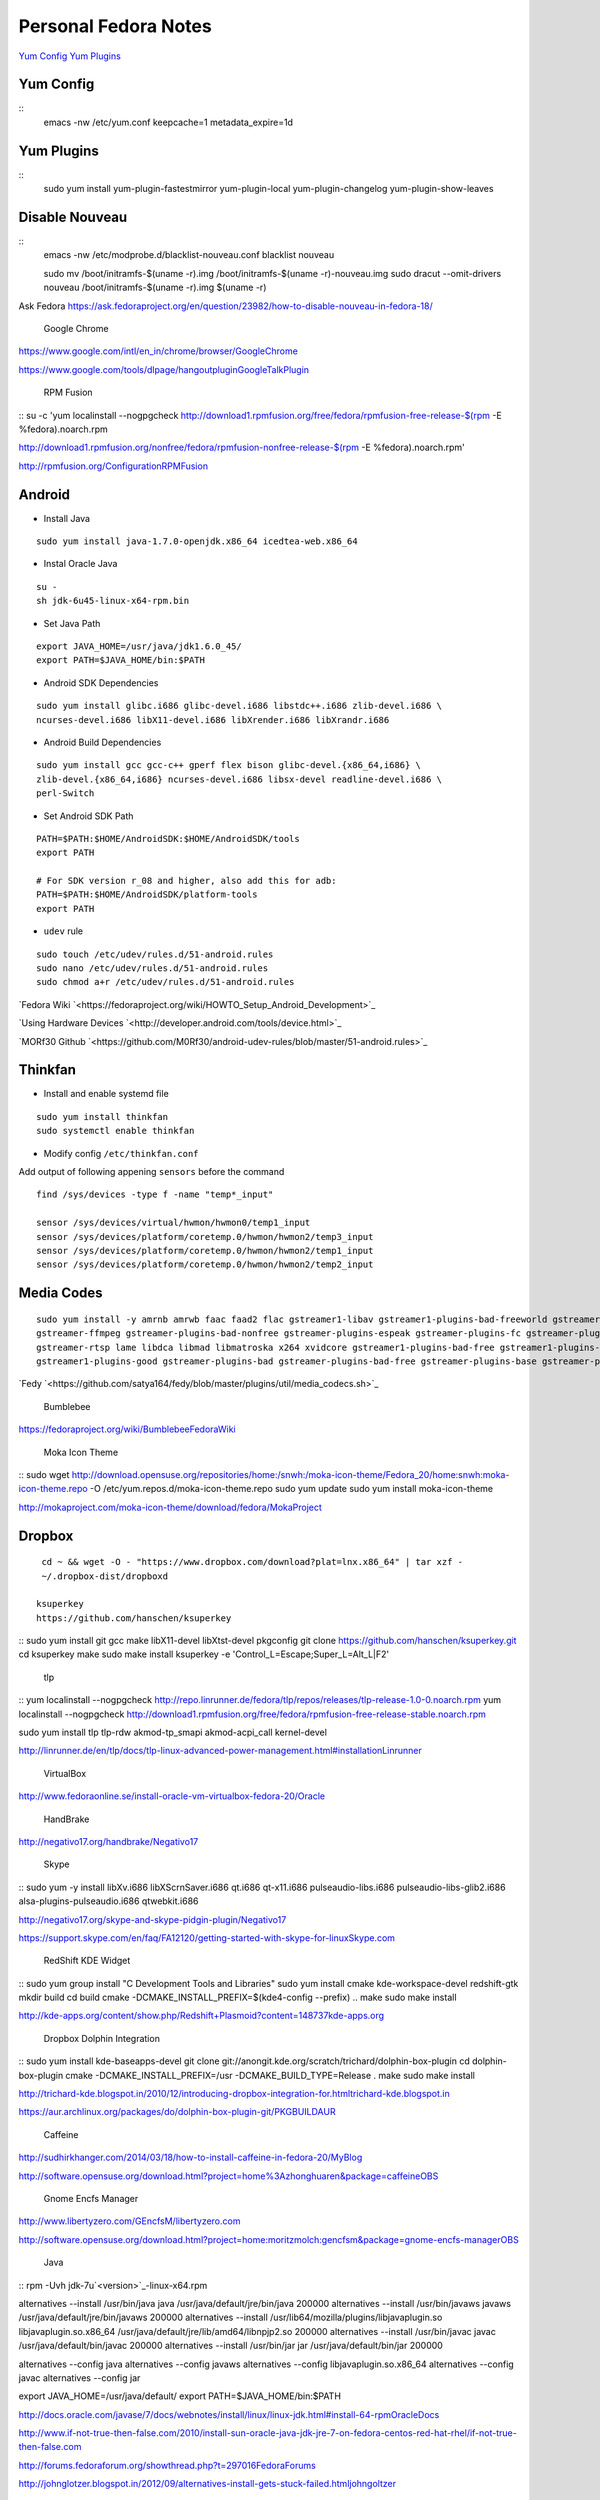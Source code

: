 ======================
Personal Fedora Notes
======================

`Yum Config`_
`Yum Plugins`_

Yum Config
----------

::
  emacs -nw /etc/yum.conf
  keepcache=1
  metadata_expire=1d

Yum Plugins
-----------

::
  sudo yum install yum-plugin-fastestmirror yum-plugin-local yum-plugin-changelog yum-plugin-show-leaves

Disable Nouveau
----------------

::
  emacs -nw /etc/modprobe.d/blacklist-nouveau.conf
  blacklist nouveau


  sudo mv /boot/initramfs-$(uname -r).img /boot/initramfs-$(uname -r)-nouveau.img
  sudo dracut --omit-drivers nouveau /boot/initramfs-$(uname -r).img $(uname -r)


Ask Fedora https://ask.fedoraproject.org/en/question/23982/how-to-disable-nouveau-in-fedora-18/

 Google Chrome 
`<https://www.google.com/intl/en_in/chrome/browser/ Google Chrome>`_

`<https://www.google.com/tools/dlpage/hangoutplugin Google Talk Plugin>`_

 RPM Fusion 
::
su -c 'yum localinstall --nogpgcheck http://download1.rpmfusion.org/free/fedora/rpmfusion-free-release-$(rpm -E %fedora).noarch.rpm 

http://download1.rpmfusion.org/nonfree/fedora/rpmfusion-nonfree-release-$(rpm -E %fedora).noarch.rpm'

`<http://rpmfusion.org/Configuration RPM Fusion>`_

Android
--------

- Install Java

::

    sudo yum install java-1.7.0-openjdk.x86_64 icedtea-web.x86_64

- Instal Oracle Java

::
  
  su -
  sh jdk-6u45-linux-x64-rpm.bin

- Set Java Path

::

  export JAVA_HOME=/usr/java/jdk1.6.0_45/
  export PATH=$JAVA_HOME/bin:$PATH

- Android SDK Dependencies

::

  sudo yum install glibc.i686 glibc-devel.i686 libstdc++.i686 zlib-devel.i686 \
  ncurses-devel.i686 libX11-devel.i686 libXrender.i686 libXrandr.i686

- Android Build Dependencies

::

  sudo yum install gcc gcc-c++ gperf flex bison glibc-devel.{x86_64,i686} \
  zlib-devel.{x86_64,i686} ncurses-devel.i686 libsx-devel readline-devel.i686 \
  perl-Switch

- Set Android SDK Path

::

  PATH=$PATH:$HOME/AndroidSDK:$HOME/AndroidSDK/tools
  export PATH

  # For SDK version r_08 and higher, also add this for adb:
  PATH=$PATH:$HOME/AndroidSDK/platform-tools
  export PATH

- ``udev`` rule

::

  sudo touch /etc/udev/rules.d/51-android.rules
  sudo nano /etc/udev/rules.d/51-android.rules
  sudo chmod a+r /etc/udev/rules.d/51-android.rules
  
`Fedora Wiki `<https://fedoraproject.org/wiki/HOWTO_Setup_Android_Development>`_

`Using Hardware Devices `<http://developer.android.com/tools/device.html>`_

`MORf30 Github `<https://github.com/M0Rf30/android-udev-rules/blob/master/51-android.rules>`_

Thinkfan
---------

- Install and enable systemd file

::

  sudo yum install thinkfan
  sudo systemctl enable thinkfan

- Modify config ``/etc/thinkfan.conf``
Add output of following appening ``sensors`` before the command

::

  find /sys/devices -type f -name "temp*_input"
  
  sensor /sys/devices/virtual/hwmon/hwmon0/temp1_input
  sensor /sys/devices/platform/coretemp.0/hwmon/hwmon2/temp3_input
  sensor /sys/devices/platform/coretemp.0/hwmon/hwmon2/temp1_input
  sensor /sys/devices/platform/coretemp.0/hwmon/hwmon2/temp2_input
  

Media Codes
------------

::

  sudo yum install -y amrnb amrwb faac faad2 flac gstreamer1-libav gstreamer1-plugins-bad-freeworld gstreamer1-plugins-ugly \
  gstreamer-ffmpeg gstreamer-plugins-bad-nonfree gstreamer-plugins-espeak gstreamer-plugins-fc gstreamer-plugins-ugly \
  gstreamer-rtsp lame libdca libmad libmatroska x264 xvidcore gstreamer1-plugins-bad-free gstreamer1-plugins-base \
  gstreamer1-plugins-good gstreamer-plugins-bad gstreamer-plugins-bad-free gstreamer-plugins-base gstreamer-plugins-good

`Fedy `<https://github.com/satya164/fedy/blob/master/plugins/util/media_codecs.sh>`_

 Bumblebee 

`<https://fedoraproject.org/wiki/Bumblebee Fedora Wiki>`_

 Moka Icon Theme 

::
sudo wget http://download.opensuse.org/repositories/home:/snwh:/moka-icon-theme/Fedora_20/home:snwh:moka-icon-theme.repo -O /etc/yum.repos.d/moka-icon-theme.repo
sudo yum update
sudo yum install moka-icon-theme


`<http://mokaproject.com/moka-icon-theme/download/fedora/ Moka Project>`_

Dropbox
--------

::

  cd ~ && wget -O - "https://www.dropbox.com/download?plat=lnx.x86_64" | tar xzf -
  ~/.dropbox-dist/dropboxd

 ksuperkey 
 https://github.com/hanschen/ksuperkey
::
sudo yum install git gcc make libX11-devel libXtst-devel pkgconfig
git clone https://github.com/hanschen/ksuperkey.git
cd ksuperkey
make
sudo make install
ksuperkey -e 'Control_L=Escape;Super_L=Alt_L|F2'


 tlp 
::
yum localinstall --nogpgcheck http://repo.linrunner.de/fedora/tlp/repos/releases/tlp-release-1.0-0.noarch.rpm
yum localinstall --nogpgcheck http://download1.rpmfusion.org/free/fedora/rpmfusion-free-release-stable.noarch.rpm

sudo yum install tlp tlp-rdw akmod-tp_smapi akmod-acpi_call kernel-devel

`<http://linrunner.de/en/tlp/docs/tlp-linux-advanced-power-management.html#installation Linrunner>`_

 VirtualBox 
`<http://www.fedoraonline.se/install-oracle-vm-virtualbox-fedora-20/ Oracle>`_

 HandBrake 
`<http://negativo17.org/handbrake/ Negativo17>`_

 Skype 
::
sudo yum -y install libXv.i686 libXScrnSaver.i686 qt.i686 qt-x11.i686 pulseaudio-libs.i686 \
pulseaudio-libs-glib2.i686 alsa-plugins-pulseaudio.i686 qtwebkit.i686


`<http://negativo17.org/skype-and-skype-pidgin-plugin/ Negativo17>`_

`<https://support.skype.com/en/faq/FA12120/getting-started-with-skype-for-linux Skype.com>`_

 RedShift KDE Widget 
::
sudo yum group install "C Development Tools and Libraries"
sudo yum install cmake kde-workspace-devel redshift-gtk
mkdir build
cd build
cmake -DCMAKE_INSTALL_PREFIX=$(kde4-config --prefix) ..
make
sudo make install


`<http://kde-apps.org/content/show.php/Redshift+Plasmoid?content=148737 kde-apps.org>`_

 Dropbox Dolphin Integration 
::
sudo yum install kde-baseapps-devel
git clone git://anongit.kde.org/scratch/trichard/dolphin-box-plugin
cd dolphin-box-plugin
cmake -DCMAKE_INSTALL_PREFIX=/usr -DCMAKE_BUILD_TYPE=Release .
make
sudo make install


`<http://trichard-kde.blogspot.in/2010/12/introducing-dropbox-integration-for.html trichard-kde.blogspot.in>`_

`<https://aur.archlinux.org/packages/do/dolphin-box-plugin-git/PKGBUILD AUR>`_

 Caffeine  
`<http://sudhirkhanger.com/2014/03/18/how-to-install-caffeine-in-fedora-20/ My Blog>`_

`<http://software.opensuse.org/download.html?project=home%3Azhonghuaren&package=caffeine OBS>`_

 Gnome Encfs Manager 

`<http://www.libertyzero.com/GEncfsM/ libertyzero.com>`_

`<http://software.opensuse.org/download.html?project=home:moritzmolch:gencfsm&package=gnome-encfs-manager OBS>`_

 Java 
::
rpm -Uvh jdk-7u`<version>`_-linux-x64.rpm

alternatives --install /usr/bin/java java /usr/java/default/jre/bin/java 200000
alternatives --install /usr/bin/javaws javaws /usr/java/default/jre/bin/javaws 200000
alternatives --install /usr/lib64/mozilla/plugins/libjavaplugin.so libjavaplugin.so.x86_64 /usr/java/default/jre/lib/amd64/libnpjp2.so 200000
alternatives --install /usr/bin/javac javac /usr/java/default/bin/javac 200000
alternatives --install /usr/bin/jar jar /usr/java/default/bin/jar 200000

alternatives --config java
alternatives --config javaws
alternatives --config libjavaplugin.so.x86_64
alternatives --config javac
alternatives --config jar

export JAVA_HOME=/usr/java/default/
export PATH=$JAVA_HOME/bin:$PATH


`<http://docs.oracle.com/javase/7/docs/webnotes/install/linux/linux-jdk.html#install-64-rpm Oracle Docs>`_

`<http://www.if-not-true-then-false.com/2010/install-sun-oracle-java-jdk-jre-7-on-fedora-centos-red-hat-rhel/ if-not-true-then-false.com>`_

`<http://forums.fedoraforum.org/showthread.php?t=297016 FedoraForums>`_

`<http://johnglotzer.blogspot.in/2012/09/alternatives-install-gets-stuck-failed.html johngoltzer>`_

 Genymotion 
::
./genymotion-2.2.1_x64.bin
mkdir /home/donnie/.Genymobile
touch /home/donnie/.Genymobile/genymotion.log
rm libQt*


 SoundKonverter 
https://github.com/HessiJames/soundkonverter/wiki/Installing-soundKonverter#precompiled_packages

#### SSH Key Management

```
ssh-keygen -t rsa -f ~/.ssh/github_id_rsa -C "your_email@youremail.com"
```
```
emacs -nw ~/.ssh/config
--------------------------------------------
      Host github
      User git
      Hostname github.com
      PreferredAuthentications publickey
      IdentityFile ~/.ssh/github_id_rsa
```

Change config file permission

`chmod 600 ~/.ssh/config`

```
ssh-add ~/.ssh/github_id_rsa
```
Add ssh password in ksshaskpass by running following command in KRunner

`ssh-add ~/.ssh/github_id_rsa`

Add the same like to autostart also to make key get unlocked automatically

https://help.github.com/articles/generating-ssh-keys

http://dbushell.com/2013/01/27/multiple-accounts-and-ssh-keys/

http://www.robotgoblin.co.uk/blog/2012/07/24/managing-multiple-ssh-keys/

http://wiki.gentoo.org/wiki/Keychain

Viber
=
::

   ar p viber.deb data.tar.gz | tar zx

`Ask Fedora `<https://ask.fedoraproject.org/en/question/45112/viber-on-fedora/>`_
`Viber.com `<http://www.viber.com/>`_

reStructuredText
-----------------

::

  sudo yum install python-docutils python-sphinx
